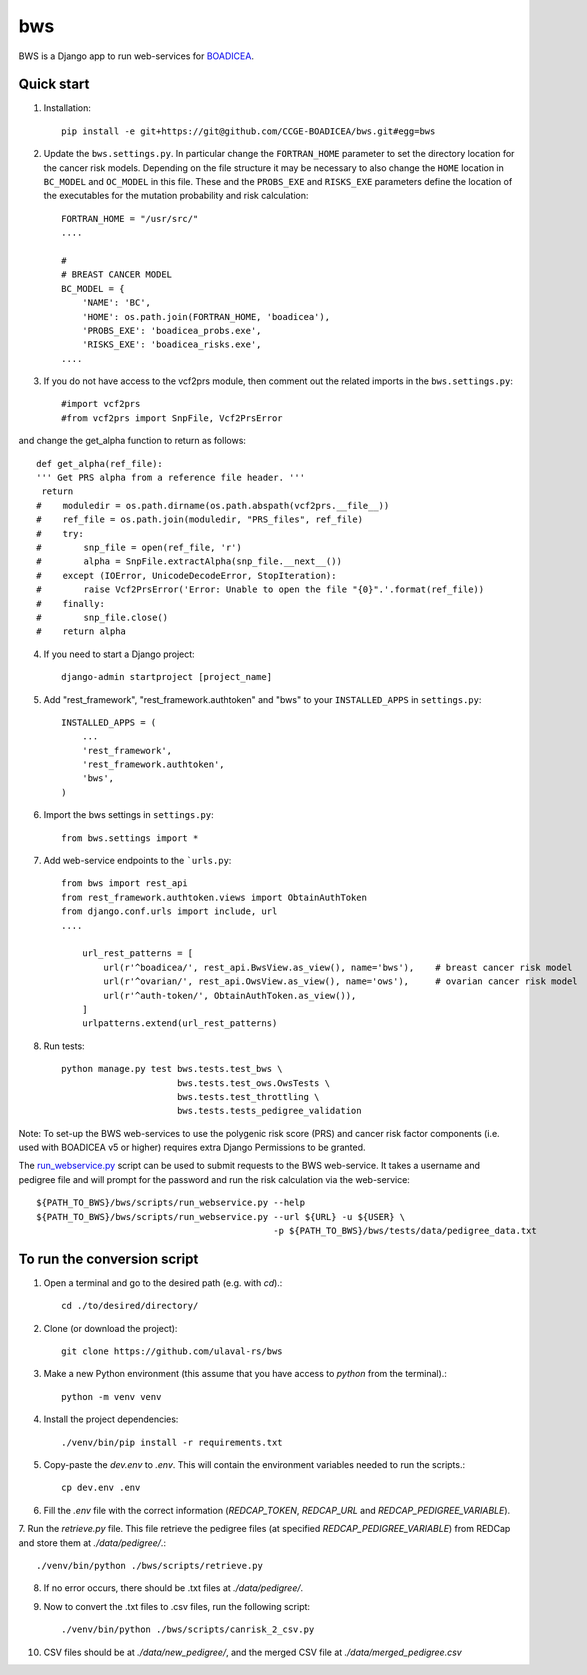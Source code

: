 ====
bws
====


BWS is a Django app to run web-services for `BOADICEA <https://canrisk.org/about/>`_.

Quick start
-----------

1. Installation::

    pip install -e git+https://git@github.com/CCGE-BOADICEA/bws.git#egg=bws

2. Update the ``bws.settings.py``. In particular change the ``FORTRAN_HOME`` parameter to set the directory location for the cancer risk models. Depending on the file structure it may be necessary to also change the ``HOME`` location in ``BC_MODEL`` and ``OC_MODEL`` in this file. These and the ``PROBS_EXE`` and ``RISKS_EXE`` parameters define the location of the executables for the mutation probability and risk calculation::

    FORTRAN_HOME = "/usr/src/"
    ....
    
    #
    # BREAST CANCER MODEL
    BC_MODEL = {
        'NAME': 'BC',
        'HOME': os.path.join(FORTRAN_HOME, 'boadicea'),
        'PROBS_EXE': 'boadicea_probs.exe',
        'RISKS_EXE': 'boadicea_risks.exe',
    ....

3. If you do not have access to the vcf2prs module, then comment out the related imports in the ``bws.settings.py``::

    #import vcf2prs
    #from vcf2prs import SnpFile, Vcf2PrsError

and change the get_alpha function to return as follows::

    def get_alpha(ref_file):
    ''' Get PRS alpha from a reference file header. '''
     return
    #    moduledir = os.path.dirname(os.path.abspath(vcf2prs.__file__))
    #    ref_file = os.path.join(moduledir, "PRS_files", ref_file)
    #    try:
    #        snp_file = open(ref_file, 'r')
    #        alpha = SnpFile.extractAlpha(snp_file.__next__())
    #    except (IOError, UnicodeDecodeError, StopIteration):
    #        raise Vcf2PrsError('Error: Unable to open the file "{0}".'.format(ref_file))
    #    finally:
    #        snp_file.close()
    #    return alpha

4. If you need to start a Django project::

    django-admin startproject [project_name]

5. Add "rest_framework", "rest_framework.authtoken" and "bws" to your ``INSTALLED_APPS`` in ``settings.py``::

    INSTALLED_APPS = (
        ...
        'rest_framework',
        'rest_framework.authtoken',
        'bws',
    )

6. Import the bws settings in ``settings.py``::

    from bws.settings import *
  
7. Add web-service endpoints to the ```urls.py``::

     from bws import rest_api
     from rest_framework.authtoken.views import ObtainAuthToken
     from django.conf.urls import include, url
     ....
     
	 url_rest_patterns = [
	     url(r'^boadicea/', rest_api.BwsView.as_view(), name='bws'),    # breast cancer risk model
	     url(r'^ovarian/', rest_api.OwsView.as_view(), name='ows'),     # ovarian cancer risk model
	     url(r'^auth-token/', ObtainAuthToken.as_view()),
	 ]
	 urlpatterns.extend(url_rest_patterns)

8. Run tests::

    python manage.py test bws.tests.test_bws \
                          bws.tests.test_ows.OwsTests \
                          bws.tests.test_throttling \
                          bws.tests.tests_pedigree_validation

Note: To set-up the BWS web-services to use the polygenic risk score (PRS) and cancer risk factor
components (i.e. used with BOADICEA v5 or higher) requires extra Django Permissions to be granted.

The `run_webservice.py <https://github.com/CCGE-BOADICEA/bws/blob/master/bws/scripts/run_webservice.py>`_ 
script can be used to submit requests to the BWS web-service. It takes a username and
pedigree file and will prompt for the password and run the risk calculation via the web-service::

    ${PATH_TO_BWS}/bws/scripts/run_webservice.py --help
    ${PATH_TO_BWS}/bws/scripts/run_webservice.py --url ${URL} -u ${USER} \
                                                 -p ${PATH_TO_BWS}/bws/tests/data/pedigree_data.txt 

To run the conversion script
----------------------------

1. Open a terminal and go  to the desired path (e.g. with `cd`).::

    cd ./to/desired/directory/

2. Clone (or download the project)::

    git clone https://github.com/ulaval-rs/bws

3. Make a new Python environment (this assume that you have access to `python` from the terminal).::

    python -m venv venv

4. Install the project dependencies::

    ./venv/bin/pip install -r requirements.txt

5. Copy-paste the `dev.env` to `.env`. This will contain the environment variables needed to run the scripts.::

    cp dev.env .env

6. Fill the `.env` file with the correct information (`REDCAP_TOKEN`, `REDCAP_URL` and `REDCAP_PEDIGREE_VARIABLE`).
7. Run the `retrieve.py` file. This file retrieve the pedigree files
(at specified `REDCAP_PEDIGREE_VARIABLE`) from REDCap and store them at `./data/pedigree/`.::

    ./venv/bin/python ./bws/scripts/retrieve.py

8. If no error occurs, there should be .txt files at `./data/pedigree/`.
9. Now to convert the .txt files to .csv files, run the following script::

    ./venv/bin/python ./bws/scripts/canrisk_2_csv.py

10. CSV files should be at `./data/new_pedigree/`, and the merged CSV file at `./data/merged_pedigree.csv`